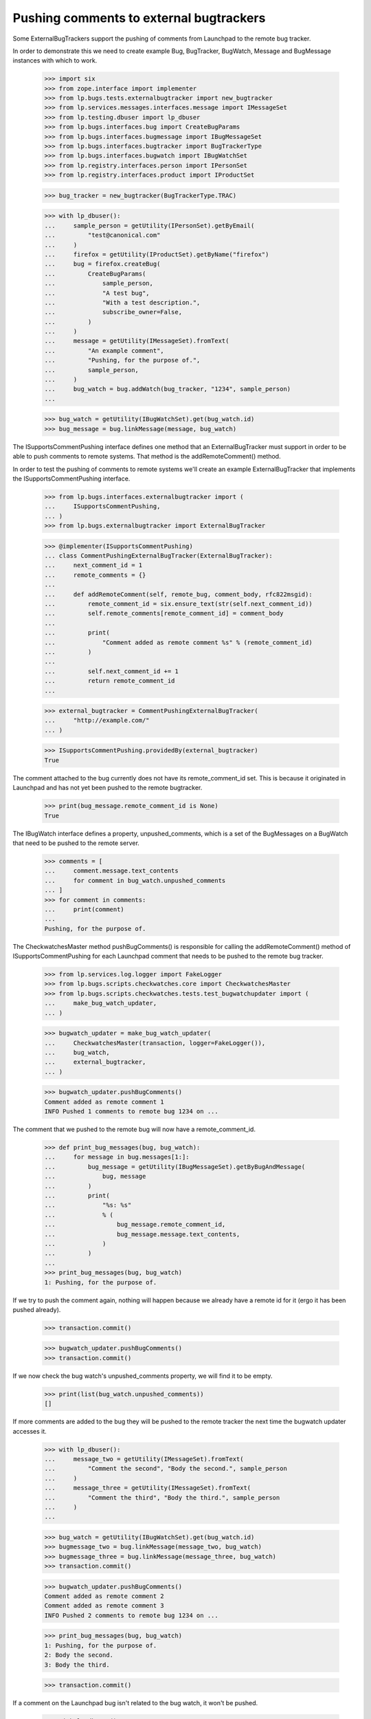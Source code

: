 Pushing comments to external bugtrackers
========================================

Some ExternalBugTrackers support the pushing of comments from Launchpad
to the remote bug tracker.

In order to demonstrate this we need to create example Bug, BugTracker,
BugWatch, Message and BugMessage instances with which to work.

    >>> import six
    >>> from zope.interface import implementer
    >>> from lp.bugs.tests.externalbugtracker import new_bugtracker
    >>> from lp.services.messages.interfaces.message import IMessageSet
    >>> from lp.testing.dbuser import lp_dbuser
    >>> from lp.bugs.interfaces.bug import CreateBugParams
    >>> from lp.bugs.interfaces.bugmessage import IBugMessageSet
    >>> from lp.bugs.interfaces.bugtracker import BugTrackerType
    >>> from lp.bugs.interfaces.bugwatch import IBugWatchSet
    >>> from lp.registry.interfaces.person import IPersonSet
    >>> from lp.registry.interfaces.product import IProductSet

    >>> bug_tracker = new_bugtracker(BugTrackerType.TRAC)

    >>> with lp_dbuser():
    ...     sample_person = getUtility(IPersonSet).getByEmail(
    ...         "test@canonical.com"
    ...     )
    ...     firefox = getUtility(IProductSet).getByName("firefox")
    ...     bug = firefox.createBug(
    ...         CreateBugParams(
    ...             sample_person,
    ...             "A test bug",
    ...             "With a test description.",
    ...             subscribe_owner=False,
    ...         )
    ...     )
    ...     message = getUtility(IMessageSet).fromText(
    ...         "An example comment",
    ...         "Pushing, for the purpose of.",
    ...         sample_person,
    ...     )
    ...     bug_watch = bug.addWatch(bug_tracker, "1234", sample_person)
    ...

    >>> bug_watch = getUtility(IBugWatchSet).get(bug_watch.id)
    >>> bug_message = bug.linkMessage(message, bug_watch)

The ISupportsCommentPushing interface defines one method that an
ExternalBugTracker must support in order to be able to push comments to
remote systems. That method is the addRemoteComment() method.

In order to test the pushing of comments to remote systems we'll create
an example ExternalBugTracker that implements the
ISupportsCommentPushing interface.

    >>> from lp.bugs.interfaces.externalbugtracker import (
    ...     ISupportsCommentPushing,
    ... )
    >>> from lp.bugs.externalbugtracker import ExternalBugTracker

    >>> @implementer(ISupportsCommentPushing)
    ... class CommentPushingExternalBugTracker(ExternalBugTracker):
    ...     next_comment_id = 1
    ...     remote_comments = {}
    ...
    ...     def addRemoteComment(self, remote_bug, comment_body, rfc822msgid):
    ...         remote_comment_id = six.ensure_text(str(self.next_comment_id))
    ...         self.remote_comments[remote_comment_id] = comment_body
    ...
    ...         print(
    ...             "Comment added as remote comment %s" % (remote_comment_id)
    ...         )
    ...
    ...         self.next_comment_id += 1
    ...         return remote_comment_id
    ...

    >>> external_bugtracker = CommentPushingExternalBugTracker(
    ...     "http://example.com/"
    ... )

    >>> ISupportsCommentPushing.providedBy(external_bugtracker)
    True

The comment attached to the bug currently does not have its
remote_comment_id set.  This is because it originated in Launchpad and
has not yet been pushed to the remote bugtracker.

    >>> print(bug_message.remote_comment_id is None)
    True

The IBugWatch interface defines a property, unpushed_comments, which
is a set of the BugMessages on a BugWatch that need to be pushed to the
remote server.

    >>> comments = [
    ...     comment.message.text_contents
    ...     for comment in bug_watch.unpushed_comments
    ... ]
    >>> for comment in comments:
    ...     print(comment)
    ...
    Pushing, for the purpose of.

The CheckwatchesMaster method pushBugComments() is responsible for
calling the addRemoteComment() method of ISupportsCommentPushing for
each Launchpad comment that needs to be pushed to the remote bug
tracker.

    >>> from lp.services.log.logger import FakeLogger
    >>> from lp.bugs.scripts.checkwatches.core import CheckwatchesMaster
    >>> from lp.bugs.scripts.checkwatches.tests.test_bugwatchupdater import (
    ...     make_bug_watch_updater,
    ... )

    >>> bugwatch_updater = make_bug_watch_updater(
    ...     CheckwatchesMaster(transaction, logger=FakeLogger()),
    ...     bug_watch,
    ...     external_bugtracker,
    ... )

    >>> bugwatch_updater.pushBugComments()
    Comment added as remote comment 1
    INFO Pushed 1 comments to remote bug 1234 on ...

The comment that we pushed to the remote bug will now have a
remote_comment_id.

    >>> def print_bug_messages(bug, bug_watch):
    ...     for message in bug.messages[1:]:
    ...         bug_message = getUtility(IBugMessageSet).getByBugAndMessage(
    ...             bug, message
    ...         )
    ...         print(
    ...             "%s: %s"
    ...             % (
    ...                 bug_message.remote_comment_id,
    ...                 bug_message.message.text_contents,
    ...             )
    ...         )
    ...
    >>> print_bug_messages(bug, bug_watch)
    1: Pushing, for the purpose of.

If we try to push the comment again, nothing will happen because we
already have a remote id for it (ergo it has been pushed already).

    >>> transaction.commit()

    >>> bugwatch_updater.pushBugComments()
    >>> transaction.commit()

If we now check the bug watch's unpushed_comments property, we will
find it to be empty.

    >>> print(list(bug_watch.unpushed_comments))
    []

If more comments are added to the bug they will be pushed to the remote
tracker the next time the bugwatch updater accesses it.

    >>> with lp_dbuser():
    ...     message_two = getUtility(IMessageSet).fromText(
    ...         "Comment the second", "Body the second.", sample_person
    ...     )
    ...     message_three = getUtility(IMessageSet).fromText(
    ...         "Comment the third", "Body the third.", sample_person
    ...     )
    ...

    >>> bug_watch = getUtility(IBugWatchSet).get(bug_watch.id)
    >>> bugmessage_two = bug.linkMessage(message_two, bug_watch)
    >>> bugmessage_three = bug.linkMessage(message_three, bug_watch)
    >>> transaction.commit()

    >>> bugwatch_updater.pushBugComments()
    Comment added as remote comment 2
    Comment added as remote comment 3
    INFO Pushed 2 comments to remote bug 1234 on ...

    >>> print_bug_messages(bug, bug_watch)
    1: Pushing, for the purpose of.
    2: Body the second.
    3: Body the third.

    >>> transaction.commit()

If a comment on the Launchpad bug isn't related to the bug watch, it
won't be pushed.

    >>> with lp_dbuser():
    ...     message_four = getUtility(IMessageSet).fromText(
    ...         "Comment the fourth", "Body the fourth.", sample_person
    ...     )
    ...
    >>> bugmessage_four = bug.linkMessage(message_four)
    >>> transaction.commit()

    >>> bugwatch_updater.pushBugComments()

    >>> print_bug_messages(bug, bug_watch)
    1: Pushing, for the purpose of.
    2: Body the second.
    3: Body the third.
    None: Body the fourth.

The bug watch updater won't try to push comments that have been imported
from the remote bugtracker. To demonstrate this, we need to create an
example ExternalBugTracker that does comment importing.

    >>> from lp.bugs.interfaces.externalbugtracker import (
    ...     ISupportsCommentImport,
    ... )
    >>> @implementer(ISupportsCommentImport)
    ... class CommentImportingExternalBugTracker(
    ...     CommentPushingExternalBugTracker
    ... ):
    ...     external_comment_dict = {
    ...         "4": "External comment 1.",
    ...         "5": "External comment 2.",
    ...         "6": "External comment 3.",
    ...     }
    ...
    ...     poster_tuple = ("Test Person", "test@example.com")
    ...
    ...     def fetchComments(self, bug_watch, comment_ids):
    ...         pass
    ...
    ...     def getCommentIds(self, bug_watch):
    ...         return sorted(self.external_comment_dict.keys())
    ...
    ...     def getPosterForComment(self, bug_watch, comment_id):
    ...         """Return a tuple of (displayname, email)."""
    ...         return self.poster_tuple
    ...
    ...     def getMessageForComment(self, bug_watch, comment_id, poster):
    ...         """Return a Message object for a comment."""
    ...         message = getUtility(IMessageSet).fromText(
    ...             "Some subject or other",
    ...             self.external_comment_dict[comment_id],
    ...             owner=poster,
    ...             rfc822msgid=comment_id,
    ...         )
    ...         return message

    >>> external_bugtracker = CommentImportingExternalBugTracker(
    ...     "http://example.com/"
    ... )

Running importBugComments() on the external bugtracker will result in
the remote comments being imported into Launchpad.

    >>> transaction.commit()

    >>> bugwatch_updater.external_bugtracker = external_bugtracker
    >>> bugwatch_updater.importBugComments()
    INFO Imported 3 comments for remote bug 1234 on ...

Each of the imported comments has its remote_comment_id field set.

    >>> print_bug_messages(bug, bug_watch)
    1: Pushing, for the purpose of.
    2: Body the second.
    3: Body the third.
    None: Body the fourth.
    4: External comment 1.
    5: External comment 2.
    6: External comment 3.

Running pushBugComments() on the external bugtracker won't result in the
comments being pushed because they have already been imported.

    >>> bugwatch_updater.pushBugComments()

If the external bugtracker's addRemoteComment() method returns an
invalid remote comment ID, an error will be raised:

    >>> class ErroringExternalBugTracker(CommentPushingExternalBugTracker):
    ...     def addRemoteComment(self, remote_bug, comment_body, rfc822msgid):
    ...         print("Pretending to add a comment to bug %s" % remote_bug)
    ...         return None
    ...

    >>> with lp_dbuser():
    ...     message_five = getUtility(IMessageSet).fromText(
    ...         "Comment the fifth", "Body the fifth.", sample_person
    ...     )
    ...

    >>> bug_watch = getUtility(IBugWatchSet).get(bug_watch.id)
    >>> bugmessage_five = bug.linkMessage(message_five, bug_watch)
    >>> transaction.commit()

    >>> broken_external_bugtracker = ErroringExternalBugTracker(
    ...     "http://example.com"
    ... )

    >>> bugwatch_updater = make_bug_watch_updater(
    ...     CheckwatchesMaster(transaction, logger=FakeLogger()),
    ...     bug_watch,
    ...     external_bugtracker,
    ... )
    >>> bugwatch_updater.external_bugtracker = broken_external_bugtracker
    >>> bugwatch_updater.pushBugComments()
    Traceback (most recent call last):
      ...
    AssertionError: A remote_comment_id must be specified.


Formatting pushed comments
--------------------------

The comments that have been pushed to the remote bugtracker have been
formatted to include data about the comment in Launchpad.

    >>> remote_comments = external_bugtracker.remote_comments
    >>> for remote_comment_id in sorted(remote_comments.keys()):
    ...     print(remote_comments[remote_comment_id])
    ...     print("--------------------")
    ...
    Sample Person added the following comment to Launchpad bug report...:
    <BLANKLINE>
    Pushing, for the purpose of.
    <BLANKLINE>
    --
    http://launchpad.net/bugs/...
    <BLANKLINE>
    --------------------
    Sample Person added the following comment to Launchpad bug report...:
    <BLANKLINE>
    Body the second.
    <BLANKLINE>
    --
    http://launchpad.net/bugs/...
    <BLANKLINE>
    --------------------
    Sample Person added the following comment to Launchpad bug report...:
    <BLANKLINE>
    Body the third.
    <BLANKLINE>
    --
    http://launchpad.net/bugs/...
    <BLANKLINE>
    --------------------

The CheckwatchesMaster class has a method, _formatRemoteComment() which
will take a Launchpad comment and format it ready for uploading to the
remote server. This allows us to include salient information, such as
the comment author, with the pushed comment.

    >>> formatted_message = bugwatch_updater._formatRemoteComment(message)
    >>> print(formatted_message)  # noqa
    Sample Person added the following comment to Launchpad bug report...:
    <BLANKLINE>
    Pushing, for the purpose of.
    <BLANKLINE>
    -- 
    http://launchpad.net/bugs/...
    <BLANKLINE>

The template used to format the comments can be changed by altering the
external bugtracker's comment_template attribute.

    >>> from os.path import dirname, join

    >>> original_comment_template = external_bugtracker.comment_template
    >>> comment_template = join(
    ...     dirname(__file__), "../tests/testfiles/test_comment_template.txt"
    ... )
    >>> external_bugtracker.comment_template = comment_template

    >>> bugwatch_updater.external_bugtracker = external_bugtracker
    >>> formatted_message = bugwatch_updater._formatRemoteComment(message)
    >>> print(formatted_message)
    Egg and bacon
    Egg, sausage and bacon
    Egg, bacon and bug #...
    Egg, bacon, sausage and Sample Person
    Pushing, for the purpose of.
    <BLANKLINE>

    >>> external_bugtracker.comment_template = original_comment_template
